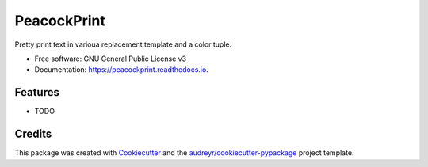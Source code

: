 ============
PeacockPrint
============


.. image:: https://img.shields.io/pypi/v/peacockprint.svg
        :target: https://pypi.python.org/pypi/peacockprint

.. image:: https://img.shields.io/travis/gvido-berzins/peacockprint.svg
        :target: https://travis-ci.com/gvido-berzins/peacockprint

.. image:: https://readthedocs.org/projects/peacockprint/badge/?version=latest
        :target: https://peacockprint.readthedocs.io/en/latest/?version=latest
        :alt: Documentation Status




Pretty print text in varioua replacement template and a color tuple.


* Free software: GNU General Public License v3
* Documentation: https://peacockprint.readthedocs.io.


Features
--------

* TODO

Credits
-------

This package was created with Cookiecutter_ and the `audreyr/cookiecutter-pypackage`_ project template.

.. _Cookiecutter: https://github.com/audreyr/cookiecutter
.. _`audreyr/cookiecutter-pypackage`: https://github.com/audreyr/cookiecutter-pypackage
